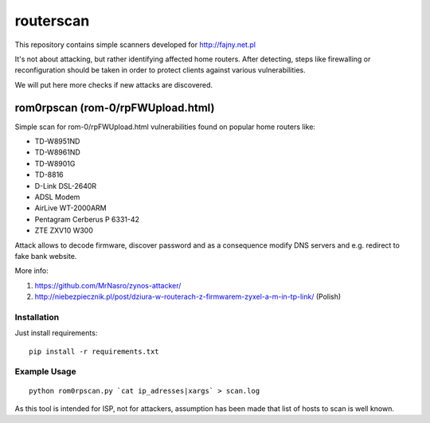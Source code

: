 routerscan
**********

This repository contains simple scanners developed for http://fajny.net.pl

It's not about attacking, but rather identifying affected home routers.
After detecting, steps like firewalling or reconfiguration should be taken
in order to protect clients against various vulnerabilities.

We will put here more checks if new attacks are discovered.

rom0rpscan (rom-0/rpFWUpload.html)
==================================

Simple scan for rom-0/rpFWUpload.html vulnerabilities found on popular home routers like:

* TD-W8951ND
* TD-W8961ND
* TD-W8901G
* TD-8816
* D-Link DSL-2640R
* ADSL Modem
* AirLive WT-2000ARM
* Pentagram Cerberus P 6331-42
* ZTE ZXV10 W300

Attack allows to decode firmware, discover password and as a consequence
modify DNS servers and e.g. redirect to fake bank website.

More info:

#) https://github.com/MrNasro/zynos-attacker/
#) http://niebezpiecznik.pl/post/dziura-w-routerach-z-firmwarem-zyxel-a-m-in-tp-link/ (Polish)

Installation
------------

Just install requirements::

    pip install -r requirements.txt

Example Usage
-------------

::

    python rom0rpscan.py `cat ip_adresses|xargs` > scan.log

As this tool is intended for ISP, not for attackers, assumption has been made
that list of hosts to scan is well known.
